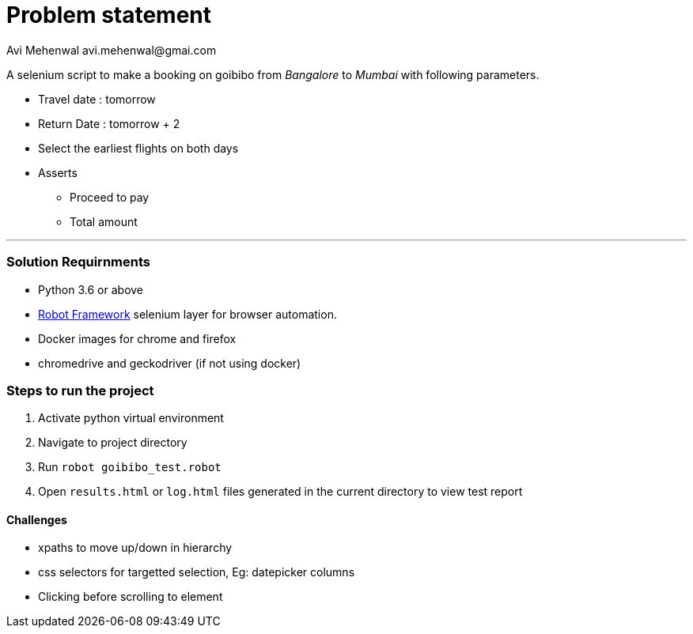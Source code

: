 # Problem statement
Avi Mehenwal avi.mehenwal@gmai.com

A selenium script to make a booking on goibibo from _Bangalore_ to _Mumbai_ with following parameters.

* Travel date : tomorrow
* Return Date : tomorrow + 2
* Select the earliest flights on both days
* Asserts
** Proceed to pay
** Total amount

---

### Solution Requirnments

* Python 3.6 or above
* http://robotframework.org/[Robot Framework] selenium layer for browser automation.
* Docker images for chrome and firefox
* chromedrive and geckodriver (if not using docker)

### Steps to run the project
1. Activate python virtual environment
2. Navigate to project directory
3. Run `robot goibibo_test.robot`
4. Open `results.html` or `log.html` files  generated in the current directory to view test report


#### Challenges
* xpaths to move up/down in hierarchy
* css selectors for targetted selection, Eg: datepicker columns
* Clicking before scrolling to element
